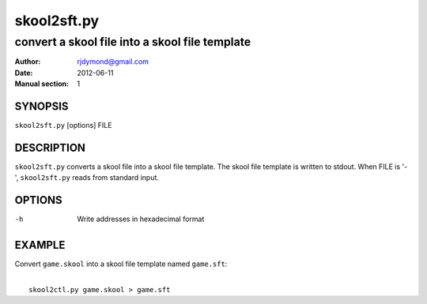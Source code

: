============
skool2sft.py
============

-----------------------------------------------
convert a skool file into a skool file template
-----------------------------------------------

:Author: rjdymond@gmail.com
:Date: 2012-06-11
:Manual section: 1

SYNOPSIS
========
``skool2sft.py`` [options] FILE

DESCRIPTION
===========
``skool2sft.py`` converts a skool file into a skool file template. The skool
file template is written to stdout. When FILE is '-', ``skool2sft.py`` reads
from standard input.

OPTIONS
=======
-h  Write addresses in hexadecimal format

EXAMPLE
=======
Convert ``game.skool`` into a skool file template named ``game.sft``:

|
|   ``skool2ctl.py game.skool > game.sft``
